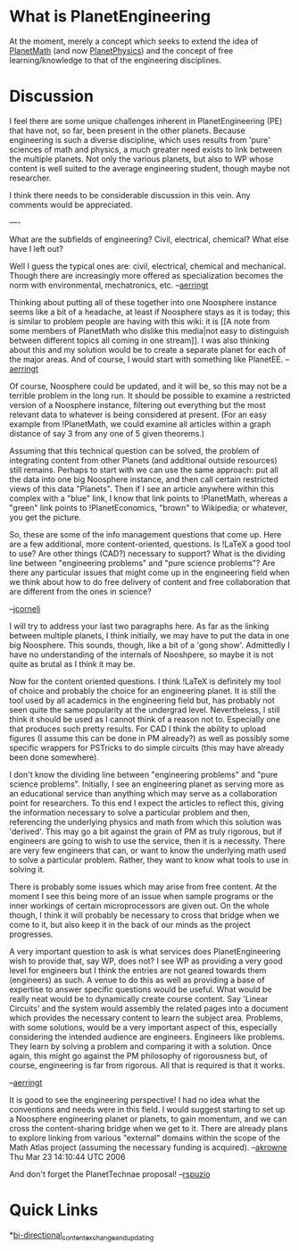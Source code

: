#+STARTUP: showeverything logdone
#+options: num:nil

* What is PlanetEngineering

At the moment, merely a concept which seeks to extend
the idea of [[file:PlanetMath.org][PlanetMath]] (and now [[file:PlanetPhysics.org][PlanetPhysics]]) and the 
concept of free learning/knowledge to that of the engineering 
disciplines. 

* Discussion

I feel there are some unique challenges inherent in
PlanetEngineering (PE) that have not, so far, been present
in the other planets.  Because engineering is such a diverse
discipline, which uses results from 'pure' sciences of math
and physics, a much greater need exists to link between the
multiple planets. Not only the various planets, but also
to WP whose content is well suited to the average 
engineering student, though maybe not researcher.

I think there needs to be considerable discussion
in this vein. Any comments would be appreciated.

----

What are the subfields of engineering?  Civil, electrical, chemical?
What else have I left out?

     Well I guess the typical ones are: civil, electrical, chemical
     and mechanical. Though there are increasingly more offered as
     specialization becomes the norm with environmental, mechatronics,
     etc. 
--[[file:aerringt.org][aerringt]]

Thinking about putting all of these together into one Noosphere
instance seems like a bit of a headache, at least if Noosphere stays
as it is today; this is  similar to problem people are having
with this wiki: it is 
[[A note from some members of PlanetMath who dislike this media|not 
easy to distinguish between different topics all coming in one 
stream]]. 
    I was also thinking about this and my solution would be to
    create a separate planet for each of the major areas. And of 
course,
    I would start with something like PlanetEE.
    --[[file:aerringt.org][aerringt]]

Of course, Noosphere could be updated, and it will be, so this may not
be a terrible problem in the long run.  It should be possible to
examine a restricted version of a Noosphere instance, filtering out
everything but the most relevant data to whatever is being considered
at present.  (For an easy example from !PlanetMath, we could examine
all articles within a graph distance of say 3 from any one of 5 given
theorems.)

Assuming that this technical question can be solved, the problem of
integrating content from other Planets (and additional outside
resources) still remains.  Perhaps to start with we can use the same
approach: put all the data into one big Noosphere instance, and then
call certain restricted views of this data "Planets".  Then if I see
an article anywhere within this complex with a "blue" link, I know
that link points to !PlanetMath, whereas a "green" link points to
!PlanetEconomics, "brown" to Wikipedia; or whatever, you get the
picture.

So, these are some of the info management questions that come up.
Here are a few additional, more content-oriented, questions.  Is
!LaTeX a good tool to use?  Are other things (CAD?) necessary to
support?  What is the dividing line between "engineering problems" and
"pure science problems"?  Are there any particular issues that might
come up in the engineering field when we think about how to do free
delivery of content and free collaboration that are different from the
ones in science?

--[[file:jcorneli.org][jcorneli]]


I will try to address your last two paragraphs here. As far as the
linking between multiple planets, I think initially, we may have to
put the data in one big Noosphere. This sounds, though, like a bit of
a 'gong show'. Admittedly I have no understanding of the internals
of Nooshpere, so maybe it is not quite as brutal as I think it may be.

Now for the content oriented questions. I think !LaTeX is definitely
my tool of choice and probably the choice for an engineering planet.
It is still the tool used by all academics in the engineering field
but, has probably not seen quite the same popularity at the undergrad
level. Nevertheless, I still think it should be used as I cannot think
of a reason not to. Especially one that produces such pretty results.
For CAD I think the ability to upload figures (I assume this can be
done in PM already?) as well as possibly some specific wrappers for
PSTricks to do simple circuits (this may have already been done
somewhere). 

I don't know the dividing line between "engineering problems" and
"pure science problems". Initially, I see an engineering planet
as serving more as an educational service than anything which may
serve as a collaboration point for researchers. To this end I expect
the articles to reflect this, giving the information necessary to
solve a particular problem and then, referencing the underlying 
physics and math from which this solution was 'derived'.  This may
go a bit against the grain of PM as truly rigorous, but if engineers
are going to wish to use the service, then it is a necessity. There 
are very few engineers that can, or want to know the underlying math 
used to solve a particular problem. Rather, they want to know what
tools to use in solving it.

There is probably some issues which may arise from free content. At
the moment I see this being more of an issue when sample programs or
the inner workings of certain microprocessors are given out. On the 
whole though, I think it will probably be necessary to cross that 
bridge when we come to it, but also keep it in the back of our minds 
as the project progresses.

A very important question to ask is what services does 
PlanetEngineering wish to provide that, say WP, does not? I see WP as 
providing a very good level for engineers but I think the entries are 
not geared towards them (engineers) as such. A venue to do this as 
well as providing a base of expertise to answer specific questions 
would be useful. What would be really neat would be to dynamically 
create course content. Say 'Linear Circuits' and the system would 
assembly the related pages into a document which provides the 
necessary content to learn the subject area. Problems,
with some solutions, would be a very important aspect of this, 
especially considering the intended audience are engineers. Engineers 
like problems. They learn by solving a problem and comparing it with a 
solution. Once again, this might go against the PM philosophy of 
rigorousness but, of course, engineering is far from rigorous. All 
that is required is that it works. 

--[[file:aerringt.org][aerringt]]

It is good to see the engineering perspective!  I had no idea what the
conventions and needs were in this field.  I would suggest starting to
set up a Noosphere engineering planet or planets, to gain momentum, and we can cross
the content-sharing bridge when we get to it.  There are already plans to
explore linking from various "external" domains within the scope of the 
Math Atlas project (assuming the necessary funding is acquired).  --[[file:akrowne.org][akrowne]] Thu Mar 23 14:10:44 UTC 2006

And don't forget the PlanetTechnae proposal! --[[file:rspuzio.org][rspuzio]]

* Quick Links

 *[[file:bi-directional_content_exchange_and_updating.org][bi-directional_content_exchange_and_updating]] 
